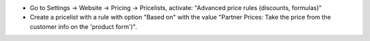 * Go to Settings -> Website -> Pricing -> Pricelists,
  activate: "Advanced price rules (discounts, formulas)"
* Create a pricelist with a rule with option "Based on"
  with the value "Partner Prices: Take the price from the customer info on the 'product form')".
